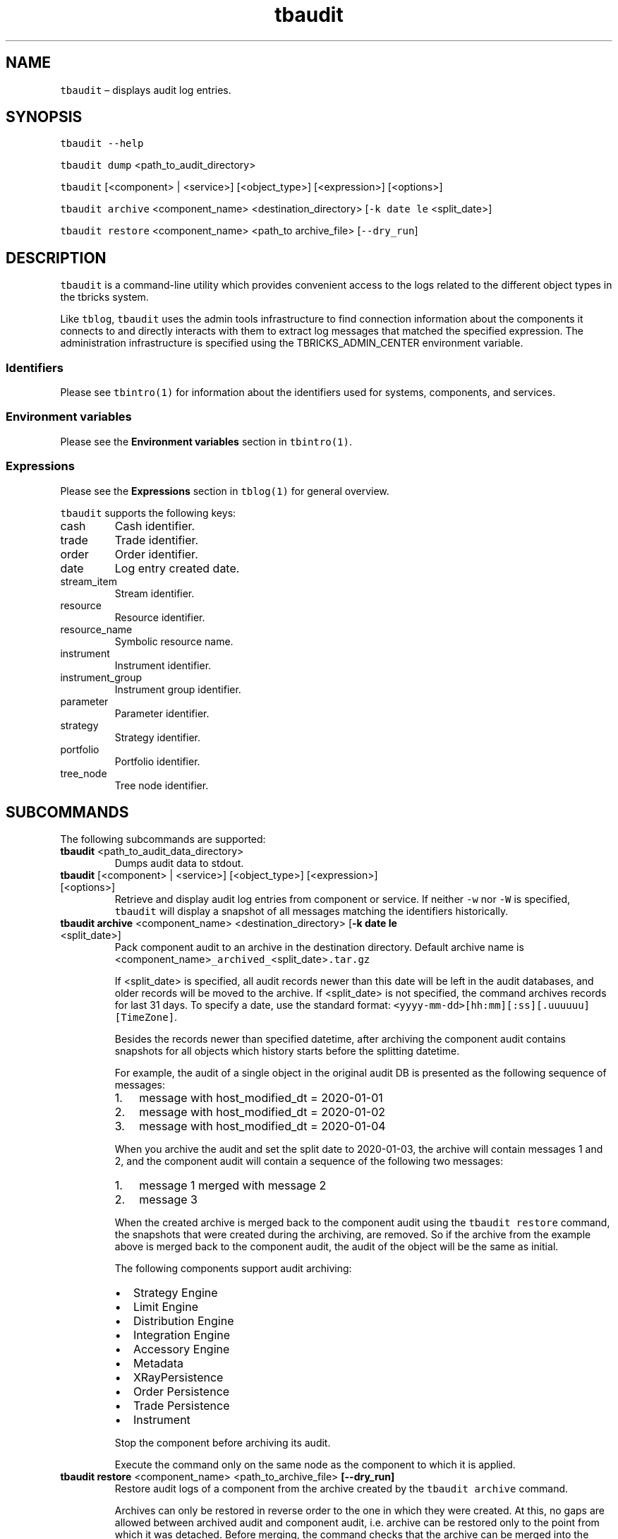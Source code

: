 .\" Automatically generated by Pandoc 2.9.2.1
.\"
.TH "tbaudit" "1" "2020-07-20" "Tbricks" "tbaudit man page"
.hy
.SH NAME
.PP
\f[C]tbaudit\f[R] \[en] displays audit log entries.
.SH SYNOPSIS
.PP
\f[C]tbaudit --help\f[R]
.PP
\f[C]tbaudit dump\f[R] <path_to_audit_directory>
.PP
\f[C]tbaudit\f[R] [<component> | <service>] [<object_type>]
[<expression>] [<options>]
.PP
\f[C]tbaudit archive\f[R] <component_name> <destination_directory>
[\f[C]-k date le\f[R] <split_date>]
.PP
\f[C]tbaudit restore\f[R] <component_name> <path_to archive_file>
[\f[C]--dry_run\f[R]]
.SH DESCRIPTION
.PP
\f[C]tbaudit\f[R] is a command-line utility which provides convenient
access to the logs related to the different object types in the tbricks
system.
.PP
Like \f[C]tblog\f[R], \f[C]tbaudit\f[R] uses the admin tools
infrastructure to find connection information about the components it
connects to and directly interacts with them to extract log messages
that matched the specified expression.
The administration infrastructure is specified using the
TBRICKS_ADMIN_CENTER environment variable.
.SS Identifiers
.PP
Please see \f[C]tbintro(1)\f[R] for information about the identifiers
used for systems, components, and services.
.SS Environment variables
.PP
Please see the \f[B]Environment variables\f[R] section in
\f[C]tbintro(1)\f[R].
.SS Expressions
.PP
Please see the \f[B]Expressions\f[R] section in \f[C]tblog(1)\f[R] for
general overview.
.PP
\f[C]tbaudit\f[R] supports the following keys:
.TP
cash
Cash identifier.
.TP
trade
Trade identifier.
.TP
order
Order identifier.
.TP
date
Log entry created date.
.TP
stream_item
Stream identifier.
.TP
resource
Resource identifier.
.TP
resource_name
Symbolic resource name.
.TP
instrument
Instrument identifier.
.TP
instrument_group
Instrument group identifier.
.TP
parameter
Parameter identifier.
.TP
strategy
Strategy identifier.
.TP
portfolio
Portfolio identifier.
.TP
tree_node
Tree node identifier.
.SH SUBCOMMANDS
.PP
The following subcommands are supported:
.TP
\f[B]\f[CB]tbaudit\f[B]\f[R] <path_to_audit_data_directory>
Dumps audit data to stdout.
.TP
\f[B]\f[CB]tbaudit\f[B]\f[R] [<component> | <service>] [<object_type>] [<expression>] [<options>]
Retrieve and display audit log entries from component or service.
If neither \f[C]-w\f[R] nor \f[C]-W\f[R] is specified, \f[C]tbaudit\f[R]
will display a snapshot of all messages matching the identifiers
historically.
.TP
\f[B]\f[CB]tbaudit archive\f[B]\f[R] <component_name> <destination_directory> [\f[B]\f[CB]-k date le\f[B]\f[R] <split_date>]
Pack component audit to an archive in the destination directory.
Default archive name is
<component_name>\f[C]_archived_\f[R]<split_date>\f[C].tar.gz\f[R]
.RS
.PP
If <split_date> is specified, all audit records newer than this date
will be left in the audit databases, and older records will be moved to
the archive.
If <split_date> is not specified, the command archives records for last
31 days.
To specify a date, use the standard format:
\f[C]<yyyy-mm-dd>[hh:mm][:ss][.uuuuuu] [TimeZone]\f[R].
.PP
Besides the records newer than specified datetime, after archiving the
component audit contains snapshots for all objects which history starts
before the splitting datetime.
.PP
For example, the audit of a single object in the original audit DB is
presented as the following sequence of messages:
.IP "1." 3
message with host_modified_dt = 2020-01-01
.IP "2." 3
message with host_modified_dt = 2020-01-02
.IP "3." 3
message with host_modified_dt = 2020-01-04
.PP
When you archive the audit and set the split date to 2020-01-03, the
archive will contain messages 1 and 2, and the component audit will
contain a sequence of the following two messages:
.IP "1." 3
message 1 merged with message 2
.IP "2." 3
message 3
.PP
When the created archive is merged back to the component audit using the
\f[C]tbaudit restore\f[R] command, the snapshots that were created
during the archiving, are removed.
So if the archive from the example above is merged back to the component
audit, the audit of the object will be the same as initial.
.PP
The following components support audit archiving:
.IP \[bu] 2
Strategy Engine
.IP \[bu] 2
Limit Engine
.IP \[bu] 2
Distribution Engine
.IP \[bu] 2
Integration Engine
.IP \[bu] 2
Accessory Engine
.IP \[bu] 2
Metadata
.IP \[bu] 2
XRayPersistence
.IP \[bu] 2
Order Persistence
.IP \[bu] 2
Trade Persistence
.IP \[bu] 2
Instrument
.PP
Stop the component before archiving its audit.
.PP
Execute the command only on the same node as the component to which it
is applied.
.RE
.TP
\f[B]\f[CB]tbaudit restore\f[B]\f[R] <component_name> <path_to_archive_file> \f[B]\f[CB][--dry_run]\f[B]\f[R]
Restore audit logs of a component from the archive created by the
\f[C]tbaudit archive\f[R] command.
.RS
.PP
Archives can only be restored in reverse order to the one in which they
were created.
At this, no gaps are allowed between archived audit and component audit,
i.e.\ archive can be restored only to the point from which it was
detached.
Before merging, the command checks that the archive can be merged into
the component audit.
This can be illustrated by the following sequence of commands:
.IP
.nf
\f[C]
 tbaudit archive is ./ -k date le 2020-01-01 # creates ./ds_is1_archived_audit_2020-01-01-CET.tar.gz
 tbaudit archive is ./ -k date le 2020-01-02 # creates ./ds_is1_archived_audit_2020-01-02-CET.tar.gz
 tbaudit restore is ./ds_is1_archived_audit_2020-01-01-CET.tar.gz # fail
 tbaudit restore is ./ds_is1_archived_audit_2020-01-02-CET.tar.gz # success
 tbaudit restore is ./ds_is1_archived_audit_2020-01-02-CET.tar.gz # fail
 tbaudit restore is ./ds_is1_archived_audit_2020-01-01-CET.tar.gz # success
\f[R]
.fi
.PP
The \f[C]--dry_run\f[R] option is used to perform this check without the
actual merge.
.PP
Stop the component before restoring its audit.
.PP
Execute the command only on the same node as the component to which it
is applied.
.RE
.SH OPTIONS
.TP
\f[B]\f[CB]-w\f[B]\f[R]
Wait for new messages in addition to historical snapshot.
.TP
\f[B]\f[CB]-W\f[B]\f[R]
Wait for new messages without any historical snapshot.
.TP
\f[B]\f[CB]-f\f[B]\f[R] <format>
Specify the output format.
Custom format is only supported for Trade, Order, Cash and Portfolio
message types.
Format string is in the form of <col1>[=<val1>],<col2>[=<val2>],\&...
.TP
\f[B]\f[CB]--FS\f[B]\f[R] <field_separator>
Specify field separator (delimiter) for custom format.
.TP
\f[B]\f[CB]-p\f[B]\f[R] <portfolio_ID>
Request audit for the specified portfolio identifier.
.TP
\f[B]\f[CB]-c\f[B]\f[R] <parameter_context>
Request audit for the specified parameter context.
Possible contexts: Global, Trading, Risk, MM quoting, MM hidden, MM
quoting multi-level, MM shared.
.TP
\f[B]\f[CB]-r\f[B]\f[R] <ranking>
Possible rankings are: Trading, Risk, Underlying price source, Global,
MM hidden, MM quoting, MM shared, MM quoting multi-level.
.TP
\f[B]\f[CB]-u\f[B]\f[R] <user_ID>
Request audit for the specified user identifier.
.TP
\f[B]\f[CB]-i\f[B]\f[R] <stream_item_ID>
Request audit for the specified stream item identifier.
For the best performance, use this to filter objects by UUID for all
components except Trade Persistence and Order Persistence.
.TP
\f[B]\f[CB]-s\f[B]\f[R]
Enable stat request.
.TP
\f[B]\f[CB]--snapshot_date\f[B]\f[R] <date>
Filter by snapshot date.
.TP
\f[B]\f[CB]--file\f[B]\f[R] <path>
Path to the audit DB.
.TP
\f[B]\f[CB]--version\f[B]\f[R]
Print \f[C]tbaudit\f[R] version.
.TP
\f[B]\f[CB]-h, --help\f[B]\f[R]
Print help message.
.SS Object types
.PP
The following options allow to get audit data for specified object type,
if this is supported by the service.
Order Persistence service supports only objects of the Order type and
Engine services support only objects of the \f[B]StrategyInstance\f[R]
type.
.PP
\f[B]Instrument service:\f[R]
.IP \[bu] 2
\f[C]--instrument\f[R] (default)
.IP \[bu] 2
\f[C]--instrument_group\f[R]
.IP \[bu] 2
\f[C]--instrument_parameters\f[R]
.IP \[bu] 2
\f[C]--instrument_group_parameters\f[R]
.PP
\f[B]Distribution Center service:\f[R]
.IP \[bu] 2
\f[C]--resource\f[R] (default)
.PP
\f[B]Metadata service:\f[R]
.IP \[bu] 2
\f[C]--data_mapping\f[R] (default)
.IP \[bu] 2
\f[C]--user\f[R]
.IP \[bu] 2
\f[C]--role\f[R]
.IP \[bu] 2
\f[C]--user_preferences\f[R]
.IP \[bu] 2
\f[C]--grid_view_column\f[R]
.IP \[bu] 2
\f[C]--grid_view_column_attributes\f[R]
.IP \[bu] 2
\f[C]--table\f[R]
.IP \[bu] 2
\f[C]--ranking\f[R]
.IP \[bu] 2
\f[C]--parameter_context\f[R]
.IP \[bu] 2
\f[C]--enumeration\f[R]
.IP \[bu] 2
\f[C]--strategy_layout_element\f[R]
.IP \[bu] 2
\f[C]--strategy_layout\f[R]
.IP \[bu] 2
\f[C]--plugin\f[R]
.IP \[bu] 2
\f[C]--privilege\f[R]
.IP \[bu] 2
\f[C]--static_limit_rule\f[R]
.IP \[bu] 2
\f[C]--limit_settings\f[R]
.IP \[bu] 2
\f[C]--trading_block\f[R]
.IP \[bu] 2
\f[C]--throughput_rule\f[R]
.IP \[bu] 2
\f[C]--market_making_rule\f[R]
.IP \[bu] 2
\f[C]--tree_node\f[R]
.PP
\f[B]Trade Persistence service:\f[R]
.IP \[bu] 2
\f[C]-k trade\f[R] (default)
.IP \[bu] 2
\f[C]-k cash\f[R]
.IP \[bu] 2
\f[C]-k portfolio\f[R]
.SH EXAMPLES
.PP
\f[B]Show all audit log entries for instrument groups on component
\f[CB]is\f[B] with UUID
\f[CB]f7902af4-146a-11e7-b360-7f27a4022b51\f[B]:\f[R]
.IP
.nf
\f[C]
$ tbaudit is --instrument_group -i f7902af4-146a-11e7-b360-7f27a4022b51
\f[R]
.fi
.PP
\f[B]Show all trade audit log entries for a component \f[CB]tp\f[B] with
UUID \f[CB]ca0a237a-6729-11e7-9700-ff04a1896257\f[B]:\f[R]
.IP
.nf
\f[C]
$ tbaudit tp -k trade ca0a237a-6729-11e7-9700-ff04a1896257
\f[R]
.fi
.PP
\f[B]Show all cash audit log entries for a component \f[CB]tp\f[B]:\f[R]
.IP
.nf
\f[C]
$ tbaudit tp -k cash
\f[R]
.fi
.PP
\f[B]Show all audit log entries for a component \f[CB]ins\f[B] for the
May 30 2013:\f[R]
.IP
.nf
\f[C]
$ tbaudit ins -k date 20130530

<message> (41) Instrument, <protocol> (15) InstrumentReferenceDataProtocol, <size< [520]
 {
 cfi code = <string> \[dq]RWXXCX\[dq]
 cfi variant = <uint32> 0
 currency = <currency> SEK
\&.
\&.
\&.
$
\f[R]
.fi
.PP
\f[B]Show all audit log entries for a component \f[CB]ins\f[B] since May
29 2013:\f[R]
.IP
.nf
\f[C]
$ tbaudit ins -k date ge 20130529
\f[R]
.fi
.PP
\f[B]Audit resource with a name
\f[CB]Nordic_Equity_RefData.tip\f[B]:\f[R]
.IP
.nf
\f[C]
$ tbaudit --resource -k resource_name eq Nordic_Equity_RefData.tip

<message> (625) Resource, <protocol> (49) ResourceRepositoryProtocol, <size> [183]
   {
   host created datetime = 2013-05-06 14:16:43.873994 MSK
   host modified datetime = 2013-05-06 14:16:43.873994 MSK
\&.
\&.
\&.
 $
\f[R]
.fi
.PP
\f[B]Check audit log entries from a component \f[CB]ins\f[B] for
instrument with UUID
\f[CB]87d30bf2-c83b-11e2-ab4a-e370662dd9c2\f[B]:\f[R]
.IP
.nf
\f[C]
$ tbaudit ins --instrument -i 87d30bf2-c83b-11e2-ab4a-e370662dd9c2
\f[R]
.fi
.PP
\f[B]Dump instruments to audit_data file:\f[R]
.IP
.nf
\f[C]
$ tbaudit dump /opt/tbricks/audit/ea213e26-f004-11e1-052f-5145404d7d82/instruments > audit_data
$
\f[R]
.fi
.PP
\f[B]Audit \f[CB]mtd\f[B] log entries related to plugins and with stream
item id \f[CB]22694798-7428-11e2-8bbb-0c3e99245e0d\f[B]:\f[R]
.IP
.nf
\f[C]
$ tbaudit mtd --plugin -i 22694798-7428-11e2-8bbb-0c3e99245e0d
\f[R]
.fi
.PP
\f[B]Audit \f[CB]op\f[B] for order with id
\f[CB]b3242948-97a4-11e2-bed8-1edbbecd915d\f[B]:\f[R]
.IP
.nf
\f[C]
$ tbaudit op -k order b3242948-97a4-11e2-bed8-1edbbecd915d
\f[R]
.fi
.PP
\f[B]Audit \f[CB]tp\f[B] for portfolio with id
\f[CB]0ec155d4-292a-11e8-b706-f1f1bbe9ebb3\f[B]:\f[R]
.IP
.nf
\f[C]
$ tbaudit tp -k portfolio 0ec155d4-292a-11e8-b706-f1f1bbe9ebb3
\f[R]
.fi
.PP
\f[B]Archive audit records older than 2020-01-04 to the
\f[CB]./archive/\f[B] directly for the \f[CB]is\f[B] component:\f[R]
.IP
.nf
\f[C]
$ tbaudit archive is ./archive/ -k date le 2020-01-04
\f[R]
.fi
.PP
\f[B]Archive audit records older than 2020-01-04 12:00:00.000001 CET to
the \f[CB]./\f[B] directly for the \f[CB]op\f[B] component:\f[R]
.IP
.nf
\f[C]
$ tbaudit archive op ./ -k date le \[dq]2020-01-04 12:00:00.000001 CET\[dq]
\f[R]
.fi
.PP
\f[B]Restore audit records for the \f[CB]is\f[B] component:\f[R]
.IP
.nf
\f[C]
$ tbaudit restore is ./archive/ds_is1_archived_audit_2020-01-04-CET.tar.gz
\f[R]
.fi
.PP
\f[B]Check if the specified archive can be merged into an audit of the
\f[CB]is\f[B] component:\f[R]
.IP
.nf
\f[C]
$ tbaudit restore is ./archive/ds_is1_archived_audit_2020-01-04-CET.tar.gz --dry_run
\f[R]
.fi
.SH EXIT STATUS
.PP
The following exit values are returned:
.IP \[bu] 2
0: Successful completion.
.IP \[bu] 2
1: An error occurred.
.IP \[bu] 2
2: Invalid command line options were specified.
.SH SEE ALSO
.PP
\f[C]tbintro\f[R](1), \f[C]tbaudit\f[R](1), \f[C]tbcomponent\f[R](1),
\f[C]tbcore\f[R](1), \f[C]tblog\f[R](1), \f[C]tbnode\f[R](1),
\f[C]tbrelease\f[R](1), \f[C]tbresource\f[R](1), \f[C]tbservice\f[R](1),
\f[C]tbsubsystem\f[R](1), \f[C]tbsystem\f[R](1), \f[C]tbuser\f[R](1)
